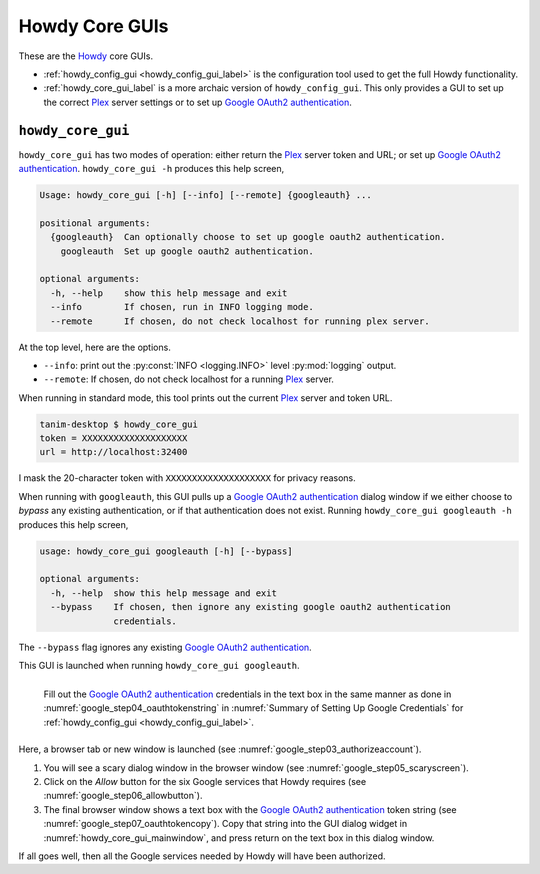 ================================================
Howdy Core GUIs
================================================
These are the Howdy_ core GUIs.

* :ref:`howdy_config_gui <howdy_config_gui_label>` is the configuration tool used to get the full Howdy functionality.

* :ref:`howdy_core_gui_label` is a more archaic version of ``howdy_config_gui``. This only provides a GUI to set up the correct Plex_ server settings or to set up `Google OAuth2 authentication`_.

.. _howdy_core_gui_label:

|howdy_core_gui_icon|\  |howdy_core_gui|
^^^^^^^^^^^^^^^^^^^^^^^^^^^^^^^^^^^^^^^^^^^
|howdy_core_gui| has two modes of operation: either return the Plex_ server token and URL; or set up `Google OAuth2 authentication`_. ``howdy_core_gui -h`` produces this help screen,

.. code-block:: console

   Usage: howdy_core_gui [-h] [--info] [--remote] {googleauth} ...

   positional arguments:
     {googleauth}  Can optionally choose to set up google oauth2 authentication.
       googleauth  Set up google oauth2 authentication.

   optional arguments:
     -h, --help    show this help message and exit
     --info        If chosen, run in INFO logging mode.
     --remote      If chosen, do not check localhost for running plex server.

At the top level, here are the options.

* ``--info``: print out the :py:const:`INFO <logging.INFO>` level :py:mod:`logging` output.

* ``--remote``: If chosen, do not check localhost for a running Plex_ server.

When running in standard mode, this tool prints out the current Plex_ server and token URL.

.. code-block:: console

   tanim-desktop $ howdy_core_gui
   token = XXXXXXXXXXXXXXXXXXXX
   url = http://localhost:32400

I mask the 20-character token with ``XXXXXXXXXXXXXXXXXXXX`` for privacy reasons.

When running with ``googleauth``, this GUI pulls up a `Google OAuth2 authentication`_ dialog window if we either choose to *bypass* any existing authentication, or if that authentication does not exist. Running ``howdy_core_gui googleauth -h`` produces this help screen,

.. code-block:: console

   usage: howdy_core_gui googleauth [-h] [--bypass]

   optional arguments:
     -h, --help  show this help message and exit
     --bypass    If chosen, then ignore any existing google oauth2 authentication
		 credentials.

The ``--bypass`` flag ignores any existing  `Google OAuth2 authentication`_.

This GUI is launched when running ``howdy_core_gui googleauth``.

.. _howdy_core_gui_mainwindow:

.. figure:: gui-tools-figures/howdy_core_gui_mainwindow.png
   :width: 100%
   :align: left

   Fill out the `Google OAuth2 authentication`_ credentials in the text box in the same manner as done in :numref:`google_step04_oauthtokenstring` in :numref:`Summary of Setting Up Google Credentials` for :ref:`howdy_config_gui <howdy_config_gui_label>`.

Here, a browser tab or new window is launched (see :numref:`google_step03_authorizeaccount`).

1. You will see a scary dialog window in the browser window (see :numref:`google_step05_scaryscreen`).

2. Click on the *Allow* button for the six Google services that Howdy requires (see :numref:`google_step06_allowbutton`).

3. The final browser window shows a text box with the `Google OAuth2 authentication`_ token string (see :numref:`google_step07_oauthtokencopy`). Copy that string into the GUI dialog widget in :numref:`howdy_core_gui_mainwindow`, and press return on the text box in this dialog window.

If all goes well, then all the Google services needed by Howdy will have been authorized.

.. 

.. |howdy_core_gui| replace:: ``howdy_core_gui``

.. |howdy_core_gui_icon| image:: gui-tools-figures/howdy_core_gui_SQUARE_VECTA.svg
   :width: 50
   :align: middle


.. _Howdy: https://howdy.readthedocs.io
.. _reStructuredText: https://en.wikipedia.org/wiki/ReStructuredText
.. _`Google OAuth2 authentication`: https://developers.google.com/identity/protocols/oauth2
.. _Sphinx: https://www.sphinx-doc.org/en/master
.. _Plex: https://plex.tv
